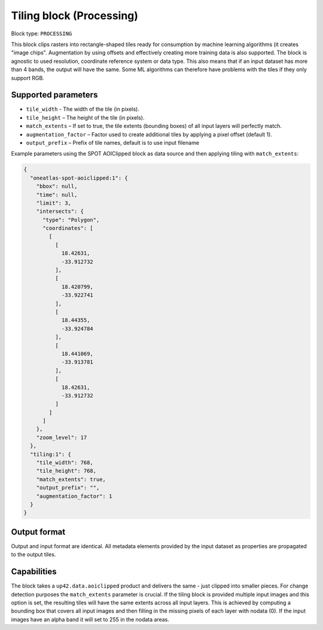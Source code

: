 .. _tiling-block:

Tiling block (Processing)
=========================

Block type: ``PROCESSING``

This block clips rasters into rectangle-shaped tiles ready for consumption by machine learning algorithms (it creates "image chips". Augmentation by using offsets and effectively creating more training data is also supported. The block is agnostic to used resolution, coordinate reference system or data type. This also means that if an input dataset has more than 4 bands, the output will have the same. Some ML algorithms can therefore have problems with the tiles if they only support RGB.

Supported parameters
--------------------

* ``tile_width`` - The width of the tile (in pixels).
* ``tile_height`` – The height of the tile (in pixels).
* ``match_extents`` – If set to true, the tile extents (bounding boxes) of all input layers will perfectly match.
* ``augmentation_factor`` – Factor used to create additional tiles by applying a pixel offset (default 1).
* ``output_prefix`` – Prefix of tile names, default is to use input filename

Example parameters using the SPOT AOIClipped block as data source and then applying tiling with ``match_extents``:

.. code-block:: javascript

    {
      "oneatlas-spot-aoiclipped:1": {
        "bbox": null,
        "time": null,
        "limit": 3,
        "intersects": {
          "type": "Polygon",
          "coordinates": [
            [
              [
                18.42631,
                -33.912732
              ],
              [
                18.420799,
                -33.922741
              ],
              [
                18.44355,
                -33.924784
              ],
              [
                18.441069,
                -33.913781
              ],
              [
                18.42631,
                -33.912732
              ]
            ]
          ]
        },
        "zoom_level": 17
      },
      "tiling:1": {
        "tile_width": 768,
        "tile_height": 768,
        "match_extents": true,
        "output_prefix": "",
        "augmentation_factor": 1
      }
    }


Output format
-------------
Output and input format are identical. All metadata elements provided by the input dataset as properties are propagated to the output tiles.

Capabilities
------------
The block takes a ``up42.data.aoiclipped`` product and delivers the same - just clipped into smaller pieces.
For change detection purposes the ``match_extents`` parameter is crucial. If the tiling block is provided multiple
input images and this option is set, the resulting tiles will have the same extents across all input layers. This
is achieved by computing a bounding box that covers all input images and then filling in the missing pixels of each
layer with nodata (0). If the input images have an alpha band it will set to 255 in the nodata areas.
